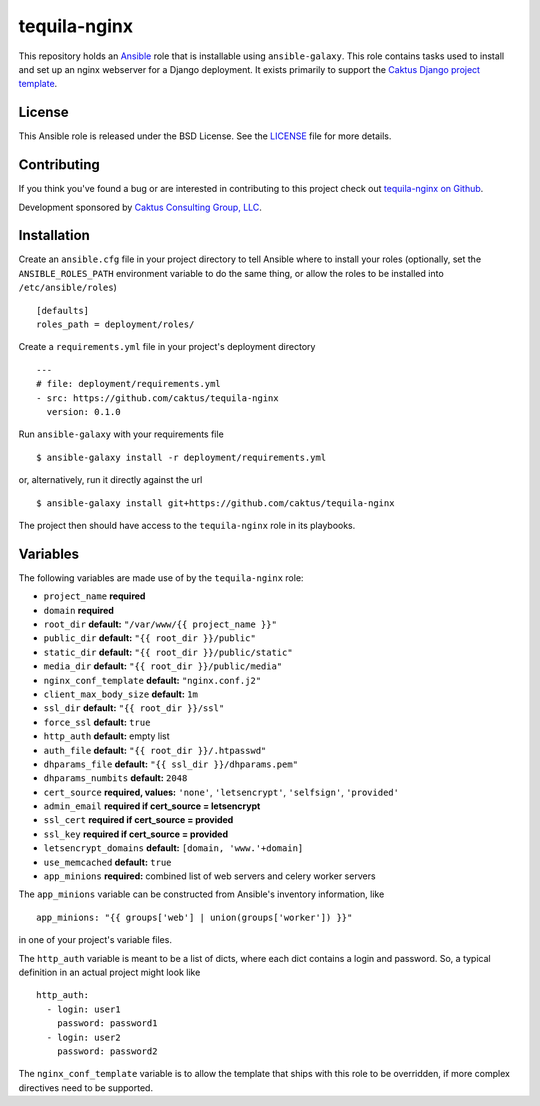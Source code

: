 tequila-nginx
=============

This repository holds an `Ansible <http://www.ansible.com/home>`_ role
that is installable using ``ansible-galaxy``.  This role contains
tasks used to install and set up an nginx webserver for a Django
deployment.  It exists primarily to support the `Caktus Django project
template <https://github.com/caktus/django-project-template>`_.


License
-------

This Ansible role is released under the BSD License.  See the `LICENSE
<https://github.com/caktus/tequila-nginx/blob/master/LICENSE>`_ file
for more details.


Contributing
------------

If you think you've found a bug or are interested in contributing to
this project check out `tequila-nginx on Github
<https://github.com/caktus/tequila-nginx>`_.

Development sponsored by `Caktus Consulting Group, LLC
<http://www.caktusgroup.com/services>`_.


Installation
------------

Create an ``ansible.cfg`` file in your project directory to tell
Ansible where to install your roles (optionally, set the
``ANSIBLE_ROLES_PATH`` environment variable to do the same thing, or
allow the roles to be installed into ``/etc/ansible/roles``) ::

    [defaults]
    roles_path = deployment/roles/

Create a ``requirements.yml`` file in your project's deployment
directory ::

    ---
    # file: deployment/requirements.yml
    - src: https://github.com/caktus/tequila-nginx
      version: 0.1.0

Run ``ansible-galaxy`` with your requirements file ::

    $ ansible-galaxy install -r deployment/requirements.yml

or, alternatively, run it directly against the url ::

    $ ansible-galaxy install git+https://github.com/caktus/tequila-nginx

The project then should have access to the ``tequila-nginx`` role in
its playbooks.


Variables
---------

The following variables are made use of by the ``tequila-nginx``
role:

- ``project_name`` **required**
- ``domain`` **required**
- ``root_dir`` **default:** ``"/var/www/{{ project_name }}"``
- ``public_dir`` **default:** ``"{{ root_dir }}/public"``
- ``static_dir`` **default:** ``"{{ root_dir }}/public/static"``
- ``media_dir`` **default:** ``"{{ root_dir }}/public/media"``
- ``nginx_conf_template`` **default:** ``"nginx.conf.j2"``
- ``client_max_body_size`` **default:** ``1m``
- ``ssl_dir`` **default:** ``"{{ root_dir }}/ssl"``
- ``force_ssl`` **default:** ``true``
- ``http_auth`` **default:** empty list
- ``auth_file`` **default:** ``"{{ root_dir }}/.htpasswd"``
- ``dhparams_file`` **default:** ``"{{ ssl_dir }}/dhparams.pem"``
- ``dhparams_numbits`` **default:** ``2048``
- ``cert_source`` **required, values:** ``'none'``, ``'letsencrypt'``, ``'selfsign'``, ``'provided'``
- ``admin_email`` **required if cert_source = letsencrypt**
- ``ssl_cert`` **required if cert_source = provided**
- ``ssl_key`` **required if cert_source = provided**
- ``letsencrypt_domains`` **default:** ``[domain, 'www.'+domain]``
- ``use_memcached`` **default:** ``true``
- ``app_minions`` **required:** combined list of web servers and celery worker servers

The ``app_minions`` variable can be constructed from Ansible's
inventory information, like ::

    app_minions: "{{ groups['web'] | union(groups['worker']) }}"

in one of your project's variable files.

The ``http_auth`` variable is meant to be a list of dicts, where each
dict contains a login and password.  So, a typical definition in an
actual project might look like ::

    http_auth:
      - login: user1
        password: password1
      - login: user2
        password: password2

The ``nginx_conf_template`` variable is to allow the template that
ships with this role to be overridden, if more complex directives need
to be supported.
